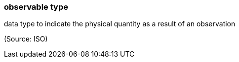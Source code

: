 === observable type

data type to indicate the physical quantity as a result of an observation

(Source: ISO)

